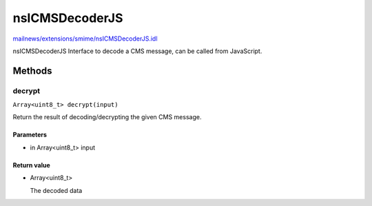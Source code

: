 ===============
nsICMSDecoderJS
===============

`mailnews/extensions/smime/nsICMSDecoderJS.idl <https://hg.mozilla.org/comm-central/file/tip/mailnews/extensions/smime/nsICMSDecoderJS.idl>`_

nsICMSDecoderJS
Interface to decode a CMS message, can be called from JavaScript.

Methods
=======

decrypt
-------

``Array<uint8_t> decrypt(input)``

Return the result of decoding/decrypting the given CMS message.

Parameters
^^^^^^^^^^

* in Array<uint8_t> input

Return value
^^^^^^^^^^^^

* Array<uint8_t>

  The decoded data
